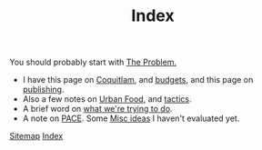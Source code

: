 #+TITLE: Index

You should probably start with [[file:problem.org][The Problem.]]

 - I have this page on [[file:coquitlam.org][Coquitlam]], and [[file:budgets.org][budgets]], and this page on [[file:publishing.org][publishing]].
 - Also a few notes on [[file:urbanfood.org][Urban Food]], and [[file:tactics.org][tactics]].
 - A brief word on [[file:requirements.org][what we're trying to do]].
 - A note on [[file:pace.org][PACE]]. Some [[file:misc.org][Misc ideas]] I haven't evaluated yet.

[[file:sitemap.org][Sitemap]]
[[file:theindex.org][Index]]
